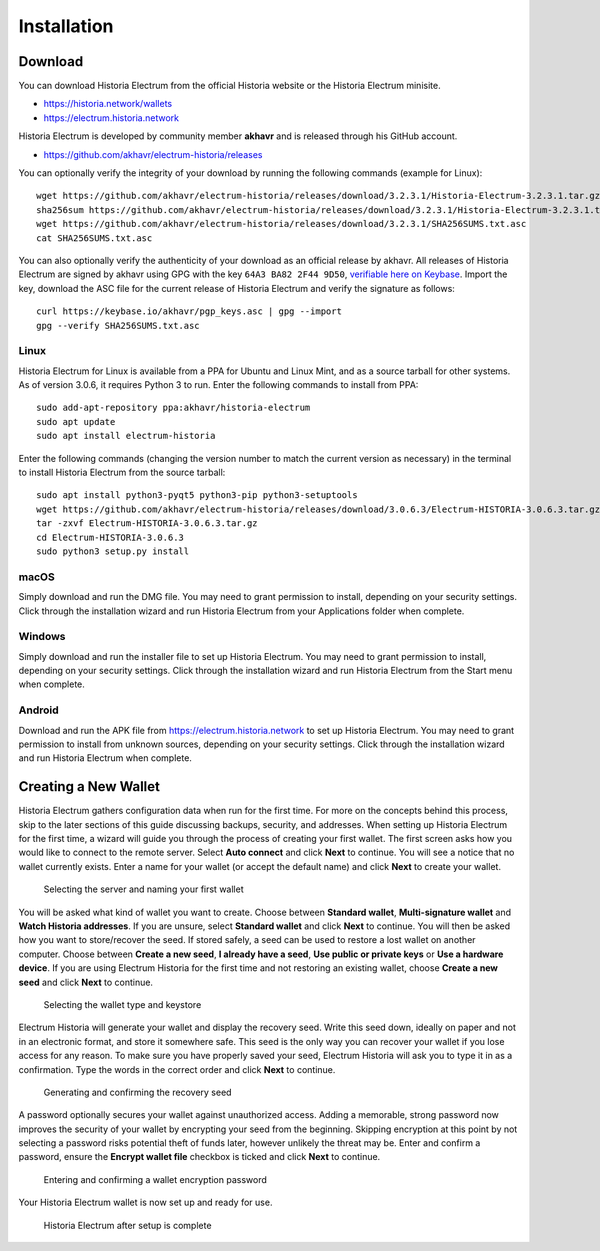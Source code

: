 .. meta::
   :description: How to install and create a new Historia Electrum wallet on Windows, Linux, macOS and Android
   :keywords: historia, mobile, wallet, electrum, android, linux, windows, macos, installation, compile

.. _electrum-installation:

============
Installation
============

Download
========

You can download Historia Electrum from the official Historia website or the
Historia Electrum minisite.

- https://historia.network/wallets
- https://electrum.historia.network

Historia Electrum is developed by community member **akhavr** and is
released through his GitHub account. 

- https://github.com/akhavr/electrum-historia/releases

You can optionally verify the integrity of your download by running the
following commands (example for Linux)::

  wget https://github.com/akhavr/electrum-historia/releases/download/3.2.3.1/Historia-Electrum-3.2.3.1.tar.gz
  sha256sum https://github.com/akhavr/electrum-historia/releases/download/3.2.3.1/Historia-Electrum-3.2.3.1.tar.gz
  wget https://github.com/akhavr/electrum-historia/releases/download/3.2.3.1/SHA256SUMS.txt.asc
  cat SHA256SUMS.txt.asc

You can also optionally verify the authenticity of your download as an
official release by akhavr. All releases of Historia Electrum are signed by
akhavr using GPG with the key ``64A3 BA82 2F44 9D50``, `verifiable here
on Keybase <https://keybase.io/akhavr>`_. Import the key, download the
ASC file for the current release of Historia Electrum and verify the
signature as follows::

  curl https://keybase.io/akhavr/pgp_keys.asc | gpg --import
  gpg --verify SHA256SUMS.txt.asc


Linux
-----

Historia Electrum for Linux is available from a PPA for Ubuntu and Linux
Mint, and as a source tarball for other systems. As of version 3.0.6, it
requires Python 3 to run. Enter the following commands to install from
PPA::

  sudo add-apt-repository ppa:akhavr/historia-electrum
  sudo apt update
  sudo apt install electrum-historia

Enter the following commands (changing the version number to match the
current version as necessary) in the terminal to install Historia Electrum
from the source tarball::

  sudo apt install python3-pyqt5 python3-pip python3-setuptools
  wget https://github.com/akhavr/electrum-historia/releases/download/3.0.6.3/Electrum-HISTORIA-3.0.6.3.tar.gz
  tar -zxvf Electrum-HISTORIA-3.0.6.3.tar.gz
  cd Electrum-HISTORIA-3.0.6.3
  sudo python3 setup.py install


macOS
-----

Simply download and run the DMG file. You may need to grant permission
to install, depending on your security settings. Click through the
installation wizard and run Historia Electrum from your Applications folder
when complete.


Windows
-------

Simply download and run the installer file to set up Historia Electrum. You
may need to grant permission to install, depending on your security
settings. Click through the installation wizard and run Historia Electrum
from the Start menu when complete.

Android
-------

Download and run the APK file from https://electrum.historia.network to set up
Historia Electrum. You may need to grant permission to install from unknown
sources, depending on your security settings. Click through the
installation wizard and run Historia Electrum when complete.


Creating a New Wallet
=====================

Historia Electrum gathers configuration data when run for the first time.
For more on the concepts behind this process, skip to the later sections
of this guide discussing backups, security, and addresses. When setting
up Historia Electrum for the first time, a wizard will guide you through the
process of creating your first wallet. The first screen asks how you
would like to connect to the remote server. Select **Auto connect** and
click **Next** to continue. You will see a notice that no wallet
currently exists. Enter a name for your wallet (or accept the default
name) and click **Next** to create your wallet.

.. image:: img/connect.png
   :width: 400px

.. figure:: img/create-wallet.png
   :width: 400px

   Selecting the server and naming your first wallet

You will be asked what kind of wallet you want to create. Choose between
**Standard wallet**, **Multi-signature wallet** and **Watch Historia
addresses**. If you are unsure, select **Standard wallet** and click
**Next** to continue. You will then be asked how you want to
store/recover the seed. If stored safely, a seed can be used to restore
a lost wallet on another computer. Choose between **Create a new seed**,
**I already have a seed**, **Use public or private keys** or **Use a
hardware device**. If you are using Electrum Historia for the first time and
not restoring an existing wallet, choose **Create a new seed** and click
**Next** to continue.

.. image:: img/wallet-type.png
   :width: 400px

.. figure:: img/seed-type.png
   :width: 400px

   Selecting the wallet type and keystore

Electrum Historia will generate your wallet and display the recovery seed.
Write this seed down, ideally on paper and not in an electronic format,
and store it somewhere safe. This seed is the only way you can recover
your wallet if you lose access for any reason. To make sure you have
properly saved your seed, Electrum Historia will ask you to type it in as a
confirmation. Type the words in the correct order and click **Next** to
continue.

.. image:: img/seed-generate.png
   :width: 400px

.. figure:: img/seed-confirm.png
   :width: 400px

   Generating and confirming the recovery seed

A password optionally secures your wallet against unauthorized access.
Adding a memorable, strong password now improves the security of your
wallet by encrypting your seed from the beginning. Skipping encryption
at this point by not selecting a password risks potential theft of funds
later, however unlikely the threat may be. Enter and confirm a password,
ensure the **Encrypt wallet file** checkbox is ticked and click **Next**
to continue.

.. figure:: img/password.png
   :width: 400px

   Entering and confirming a wallet encryption password

Your Historia Electrum wallet is now set up and ready for use.

.. figure:: img/electrum.png
   :width: 400px

   Historia Electrum after setup is complete
